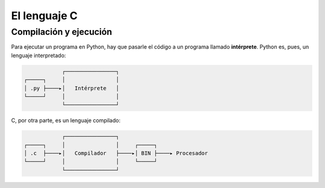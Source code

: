 El lenguaje C
=============

.. http://en.wikibooks.org/wiki/C_Programming/Why_learn_C%3F
.. http://c.learncodethehardway.org/book/learn-c-the-hard-wayli3.html



Compilación y ejecución
-----------------------

Para ejecutar un programa en Python,
hay que pasarle el código
a un programa llamado **intérprete**.
Python es, pues,
un lenguaje interpretado:

.. code-block:: none

                ┌────────────────┐
    ┌─────┐     │                │
    │ .py ├────▸│   Intérprete   │
    └─────┘     │                │
                └────────────────┘

C, por otra parte,
es un lenguaje compilado:

.. code-block:: none

                ┌────────────────┐
    ┌─────┐     │                │     ┌─────┐
    │ .c  ├────▸│   Compilador   ├────▸│ BIN ├────▸ Procesador
    └─────┘     │                │     └─────┘
                └────────────────┘

